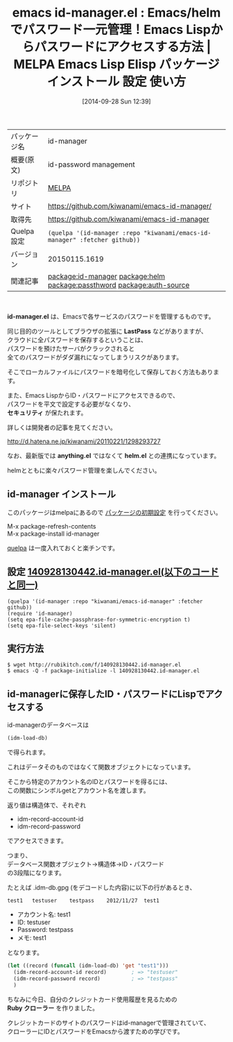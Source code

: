#+BLOG: rubikitch
#+POSTID: 398
#+DATE: [2014-09-28 Sun 12:39]
#+PERMALINK: id-manager
#+OPTIONS: toc:nil num:nil todo:nil pri:nil tags:nil ^:nil \n:t
#+ISPAGE: nil
#+DESCRIPTION:
# (progn (erase-buffer)(find-file-hook--org2blog/wp-mode))
#+BLOG: rubikitch
#+CATEGORY: Emacs Lisp,  Emacs, helm
#+EL_PKG_NAME: id-manager
#+EL_TAGS: emacs, emacs lisp %p, elisp %p, emacs %f %p, emacs %p 使い方, emacs %p 設定, emacs パッケージ %p, relate:helm, , パスワード管理, GNOME Keyring, Password Manager, Form Filler, Password Management, ロボフォーム, KeePass, Roboform, SplashID, 1Password, パスワード管理ソフト ID Manager, relate:passthword, relate:auth-source
#+EL_TITLE: Emacs Lisp Elisp パッケージ インストール 設定 使い方
#+EL_TITLE0: Emacs/helmでパスワード一元管理！Emacs Lispからパスワードにアクセスする方法
#+EL_DOC: id-password management
#+EL_URL: https://github.com/kiwanami/emacs-id-manager/
#+begin: org2blog
#+DESCRIPTION: MELPAのEmacs Lispパッケージid-managerの紹介
#+MYTAGS: package:id-manager, emacs 使い方, emacs コマンド, emacs, emacs lisp id-manager, elisp id-manager, emacs melpa id-manager, emacs id-manager 使い方, emacs id-manager 設定, emacs パッケージ id-manager, relate:helm, , パスワード管理, GNOME Keyring, Password Manager, Form Filler, Password Management, ロボフォーム, KeePass, Roboform, SplashID, 1Password, パスワード管理ソフト ID Manager, relate:passthword, relate:auth-source
#+TAGS: package:id-manager, emacs 使い方, emacs コマンド, emacs, emacs lisp id-manager, elisp id-manager, emacs melpa id-manager, emacs id-manager 使い方, emacs id-manager 設定, emacs パッケージ id-manager, relate:helm, , パスワード管理, GNOME Keyring, Password Manager, Form Filler, Password Management, ロボフォーム, KeePass, Roboform, SplashID, 1Password, パスワード管理ソフト ID Manager, relate:passthword, relate:auth-source, Emacs Lisp,  Emacs, helm, id-manager.el, LastPass, セキュリティ, anything.el, helm.el, LastPass, セキュリティ, anything.el, helm.el, Ruby クローラー
#+TITLE: emacs id-manager.el : Emacs/helmでパスワード一元管理！Emacs Lispからパスワードにアクセスする方法 | MELPA Emacs Lisp Elisp パッケージ インストール 設定 使い方
#+BEGIN_HTML
<table>
<tr><td>パッケージ名</td><td>id-manager</td></tr>
<tr><td>概要(原文)</td><td>id-password management</td></tr>
<tr><td>リポジトリ</td><td><a href="http://melpa.org/">MELPA</a></td></tr>
<tr><td>サイト</td><td><a href="https://github.com/kiwanami/emacs-id-manager/">https://github.com/kiwanami/emacs-id-manager/</td></tr>
<tr><td>取得先</td><td><a href="https://github.com/kiwanami/emacs-id-manager">https://github.com/kiwanami/emacs-id-manager</a></td></tr>
<tr><td>Quelpa設定</td><td><code>(quelpa '(id-manager :repo "kiwanami/emacs-id-manager" :fetcher github))</code></td></tr>
<tr><td>バージョン</td><td>20150115.1619</td></tr>
<tr><td>関連記事</td><td><a href="http://rubikitch.com/tag/package:id-manager/">package:id-manager</a> <a href="http://rubikitch.com/tag/package:helm/">package:helm</a> <a href="http://rubikitch.com/tag/package:passthword/">package:passthword</a> <a href="http://rubikitch.com/tag/package:auth-source/">package:auth-source</a></td></tr>
</table>
<br />
#+END_HTML
*id-manager.el* は、Emacsで各サービスのパスワードを管理するものです。

同じ目的のツールとしてブラウザの拡張に *LastPass* などがありますが、
クラウドに全パスワードを保存するということは、
パスワードを預けたサーバがクラックされると
全てのパスワードがダダ漏れになってしまうリスクがあります。

そこでローカルファイルにパスワードを暗号化して保存しておく方法もあります。

また、Emacs LispからID・パスワードにアクセスできるので、
パスワードを平文で設定する必要がなくなり、
*セキュリティ* が保たれます。


詳しくは開発者の記事を見てください。

http://d.hatena.ne.jp/kiwanami/20110221/1298293727

なお、最新版では *anything.el* ではなくて *helm.el* との連携になっています。

helmとともに楽々パスワード管理を楽しんでください。
** id-manager インストール
このパッケージはmelpaにあるので [[http://rubikitch.com/package-initialize][パッケージの初期設定]] を行ってください。

M-x package-refresh-contents
M-x package-install id-manager


#+end:
[[http://rubikitch.com/2014/09/01/quelpa/][quelpa]] は一度入れておくと楽チンです。
** 概要                                                             :noexport:
*id-manager.el* は、Emacsで各サービスのパスワードを管理するものです。

同じ目的のツールとしてブラウザの拡張に *LastPass* などがありますが、
クラウドに全パスワードを保存するということは、
パスワードを預けたサーバがクラックされると
全てのパスワードがダダ漏れになってしまうリスクがあります。

そこでローカルファイルにパスワードを暗号化して保存しておく方法もあります。

また、Emacs LispからID・パスワードにアクセスできるので、
パスワードを平文で設定する必要がなくなり、
*セキュリティ* が保たれます。


詳しくは開発者の記事を見てください。

http://d.hatena.ne.jp/kiwanami/20110221/1298293727

なお、最新版では *anything.el* ではなくて *helm.el* との連携になっています。

helmとともに楽々パスワード管理を楽しんでください。

** 設定 [[http://rubikitch.com/f/140928130442.id-manager.el][140928130442.id-manager.el(以下のコードと同一)]]
#+BEGIN: include :file "/r/sync/junk/140928/140928130442.id-manager.el"
#+BEGIN_SRC fundamental
(quelpa '(id-manager :repo "kiwanami/emacs-id-manager" :fetcher github))
(require 'id-manager)
(setq epa-file-cache-passphrase-for-symmetric-encryption t)
(setq epa-file-select-keys 'silent)
#+END_SRC

#+END:

** 実行方法
#+BEGIN_EXAMPLE
$ wget http://rubikitch.com/f/140928130442.id-manager.el
$ emacs -Q -f package-initialize -l 140928130442.id-manager.el
#+END_EXAMPLE

** id-managerに保存したID・パスワードにLispでアクセスする
id-managerのデータベースは
#+BEGIN_SRC emacs-lisp :results silent
(idm-load-db)
#+END_SRC
で得られます。

これはデータそのものではなくて関数オブジェクトになっています。

そこから特定のアカウント名のIDとパスワードを得るには、
この関数にシンボルgetとアカウント名を渡します。

返り値は構造体で、それぞれ
- idm-record-account-id
- idm-record-password
でアクセスできます。

つまり、
データベース関数オブジェクト→構造体→ID・パスワード
の3段階になります。

たとえば .idm-db.gpg (をデコードした内容)に以下の行があるとき、

#+BEGIN_EXAMPLE
test1	testuser	testpass	2012/11/27	test1
#+END_EXAMPLE

- アカウント名: test1
- ID: testuser
- Password: testpass
- メモ: test1

となります。

#+BEGIN_SRC emacs-lisp :results silent
(let ((record (funcall (idm-load-db) 'get "test1")))
  (idm-record-account-id record)        ; => "testuser"
  (idm-record-password record)          ; => "testpass"
  )
#+END_SRC

ちなみに今日、自分のクレジットカード使用履歴を見るための
*Ruby クローラー* を作りました。

クレジットカードのサイトのパスワードはid-managerで管理されていて、
クローラーにIDとパスワードをEmacsから渡すための学びです。

# (progn (forward-line 1)(shell-command "screenshot-time.rb org_template" t))
